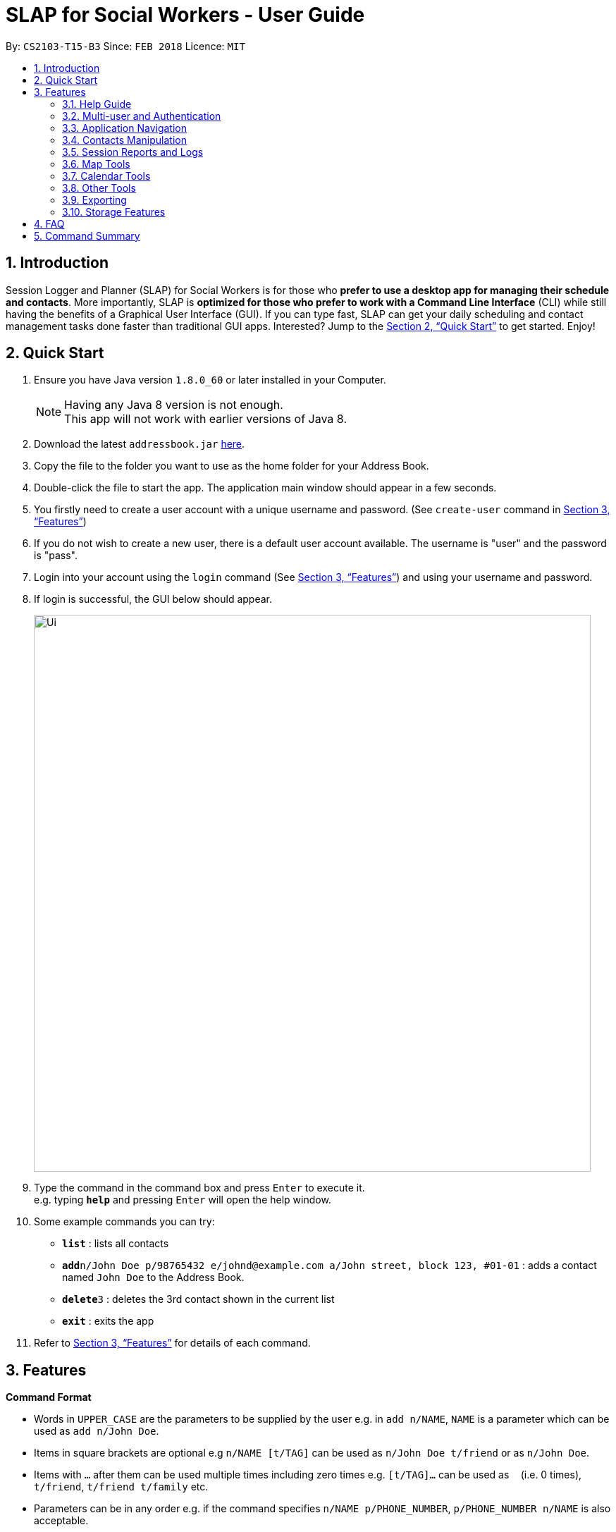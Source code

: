 = SLAP for Social Workers - User Guide
:toc:
:toc-title:
:toc-placement: preamble
:sectnums:
:imagesDir: images
:stylesDir: stylesheets
:xrefstyle: full
:experimental:
ifdef::env-github[]
:tip-caption: :bulb:
:note-caption: :information_source:
endif::[]
:repoURL: https://github.com/se-edu/addressbook-level4

By: `CS2103-T15-B3`      Since: `FEB 2018`      Licence: `MIT`

== Introduction

Session Logger and Planner (SLAP) for Social Workers is for those who *prefer to use a desktop app for managing their schedule and
contacts*. More importantly, SLAP is *optimized for those who prefer to work with a Command Line Interface* (CLI) while still having
the benefits of a Graphical User Interface (GUI). If you can type fast, SLAP can get your daily scheduling and
contact management tasks done faster than traditional GUI apps. Interested? Jump to the <<Quick Start>> to get started. Enjoy!

== Quick Start

.  Ensure you have Java version `1.8.0_60` or later installed in your Computer.
+
[NOTE]
Having any Java 8 version is not enough. +
This app will not work with earlier versions of Java 8.
+
.  Download the latest `addressbook.jar` link:{repoURL}/releases[here].
.  Copy the file to the folder you want to use as the home folder for your Address Book.
.  Double-click the file to start the app. The application main window should appear in a few seconds.
.  You firstly need to create a user account with a unique username and password. (See `create-user` command in <<Features>>)
.  If you do not wish to create a new user, there is a default user account available. The username is "user" and the password is "pass".
.  Login into your account using the `login` command (See <<Features>>) and using your username and password.
.  If login is successful, the GUI below should appear.
+
image::Ui.png[width="790"]
+
.  Type the command in the command box and press kbd:[Enter] to execute it. +
e.g. typing *`help`* and pressing kbd:[Enter] will open the help window.
.  Some example commands you can try:

* *`list`* : lists all contacts
* **`add`**`n/John Doe p/98765432 e/johnd@example.com a/John street, block 123, #01-01` : adds a contact named `John Doe` to the Address Book.
* **`delete`**`3` : deletes the 3rd contact shown in the current list
* *`exit`* : exits the app

.  Refer to <<Features>> for details of each command.

[[Features]]
== Features

====
*Command Format*

* Words in `UPPER_CASE` are the parameters to be supplied by the user e.g. in `add n/NAME`, `NAME` is a parameter which can be used as `add n/John Doe`.
* Items in square brackets are optional e.g `n/NAME [t/TAG]` can be used as `n/John Doe t/friend` or as `n/John Doe`.
* Items with `…`​ after them can be used multiple times including zero times e.g. `[t/TAG]...` can be used as `{nbsp}` (i.e. 0 times), `t/friend`, `t/friend t/family` etc.
* Parameters can be in any order e.g. if the command specifies `n/NAME p/PHONE_NUMBER`, `p/PHONE_NUMBER n/NAME` is also acceptable.
====

=== Help Guide

==== Viewing help : `help`

Opens a new user guide window. +
Format: `help`

=== Multi-user and Authentication

==== Create new user : `create-user`

Creates a new user account in the application. +
Format: `create-user u/USERNAME p/PASSWORD`

****
* You will need to enter a unique username to successfully create an new user.
* Multiple entries of username and password can be included, however only the last entry will be considered.
****


==== Delete existing user : `delete-user`

Deletes an existing user account in the application. +
Format: `delete-user u/USERNAME p/PASSWORD`

[NOTE]
====
You will need to be logged out to use this Command.
====

****
* You will need to enter both the correct username and password for the target user account that you wish to delete.
* Multiple entries of username and password can be included, however only the last entry will be considered.
****

==== Login : `login`

Logs the user into the application. +
Format: `login u/USERNAME p/PASSWORD`

****
* Multiple entries of username and password can be included, however only the last entry will be considered.
****

==== Logout: `logout`

Logs the user out of the application.
Format: `logout`

==== Change user password: `change-user-password`

Change the password of an existing user in the application. +
Format: `change-user-password u/USERNAME p/PASSWORD newp/NEWPASSWORD`

[NOTE]
====
You will need to be logged out to use this Command.
====

****
* You will need to enter both the correct username and password for the target user account that you wish to change password for.
* You will need to enter both the correct username and password for the target user account that you wish to change password for
* Multiple entries of username and password can be included, however only the last entry will be considered.
****

==== 2-Factor Authentication [Coming in v2.0]

User have to use another form of authentication to log in (most probably a one-time password).

=== Application Navigation

==== Switching between feature interfaces : `switch`

Switches to the user interface feature identified by the user. +
Format: `switch FEATURE`

****
* Switches to the specified `FEATURE`
* `FEATURE` must be either "details", "calendar" or "scheduler".
****

Examples:

* `switch calendar` +
Switches to `calendar` tab and displays contents
* `switch details` +
Switches to `details` tab and displays contents

=== Contacts Manipulation

==== Adding a person: `add`

Adds a person to the address book +
Format: `add n/NAME p/PHONE_NUMBER e/EMAIL a/ADDRESS [t/TAG]...`

[TIP]
A person can have any number of tags (including 0)

Examples:

* `add n/John Doe p/98765432 e/johnd@example.com a/John street, block 123, #01-01`
* `add n/Betsy Crowe t/friend e/betsycrowe@example.com a/Newgate Prison p/1234567 t/criminal`

==== Listing all persons : `list`

Shows a list of all persons in the address book. +
Format: `list`

==== Editing a person : `edit`

Edits an existing person in the address book. +
Format: `edit INDEX [n/NAME] [p/PHONE] [e/EMAIL] [a/ADDRESS] [t/TAG]...`

****
* Edits the person at the specified `INDEX`. The index refers to the index number shown in the last person listing. The index *must be a positive integer* 1, 2, 3, ...
* At least one of the optional fields must be provided.
* Existing values will be updated to the input values.
* When editing tags, the existing tags of the person will be removed i.e adding of tags is not cumulative.
* You can remove all the person's tags by typing `t/` without specifying any tags after it.
****

Examples:

* `edit 1 p/91234567 e/johndoe@example.com` +
Edits the phone number and email address of the 1st person to be `91234567` and `johndoe@example.com` respectively.
* `edit 2 n/Betsy Crower t/` +
Edits the name of the 2nd person to be `Betsy Crower` and clears all existing tags.

==== Locating persons by name: `find`

Finds persons whose names contain any of the given keywords. +
Format: `find KEYWORD [MORE_KEYWORDS]`

****
* The search is case insensitive. e.g `hans` will match `Hans`
* The order of the keywords does not matter. e.g. `Hans Bo` will match `Bo Hans`
* Only the name is searched.
* Only full words will be matched e.g. `Han` will not match `Hans`
* Persons matching at least one keyword will be returned (i.e. `OR` search). e.g. `Hans Bo` will return `Hans Gruber`, `Bo Yang`
****

Examples:

* `find John` +
Returns `john` and `John Doe`
* `find Betsy Tim John` +
Returns any person having names `Betsy`, `Tim`, or `John`

==== Filtering contacts by tag: `filter`

Filters persons whose contact contains the given tag. +
Format: `filter TAG`

****
* The search is case insensitive. e.g `Friends` will match `friends`
****

Examples:

* `filter friends` +
Returns any person that has the tag `friends`

==== Deleting a person : `delete`

Deletes the specified person from the address book. +
Format: `delete INDEX`

****
* Deletes the person at the specified `INDEX`.
* The index refers to the index number shown in the most recent listing.
* The index *must be a positive integer* 1, 2, 3, ...
****

Examples:

* `list` +
`delete 2` +
Deletes the 2nd person in the address book.
* `find Betsy` +
`delete 1` +
Deletes the 1st person in the results of the `find` command.

==== Selecting a person : `select`

Selects the person identified by the index number used in the last person listing. +
Format: `select INDEX`

****
* Selects the person and loads the Google search page the person at the specified `INDEX`.
* The index refers to the index number shown in the most recent listing.
* The index *must be a positive integer* `1, 2, 3, ...`
****

Examples:

* `list` +
`select 2` +
Selects the 2nd person in the address book.
* `find Betsy` +
`select 1` +
Selects the 1st person in the results of the `find` command.

==== Listing entered commands : `history`

Lists all the commands that you have entered in reverse chronological order. +
Format: `history`

[NOTE]
====
Pressing the kbd:[&uarr;] and kbd:[&darr;] arrows will display the previous and next input respectively in the command box.
====

=== Session Reports and Logs

==== Adding a new session report: `add-log`

Adds a new session report/log to the person identified by the index number used in the last person listing. +
Format: `add-log INDEX log\LOG` +
Example: `add-log 2 log\Today the patient reported he was feeling unwell ... ...`

****
* Adds the session log the person at the specified `INDEX`. The index refers to the index number shown in the last person listing. The index *must be a positive integer* 1, 2, 3, ...
* The date and time will automatically be included. It will store the date and time at the moment you execute the command.
****

==== Delete a existing session report: `delete-log` [Coming in v2.0]
Deletes a particular report/log from a person

==== Edit a new session report: `delete-log` [Coming in v2.0]
Edits report/log entries from a person

=== Map Tools

==== Navigate between scheduled events : `navigate`

Displays the directions between planned locations on the daily scheduler map. +
Format: `navigate INDEX`

[NOTE]
====
Must be on `scheduler` view first for command to work, else nothing happens.
`show-schedule` has to be called BEFORE `navigate` can work properly.
====

****
* Displays direction between two different but adjacent events by specifying `INDEX`
* `INDEX` must be more then `1`, but less than total events for the day minus ONE or `NUM_OF_EVENTS - 1`.
****

Examples:

* `switch scheduler` +
Switches to `calendar` tab and displays contents
* `show-schedule` +
Retrieves events for specified day
* `navigate 1` +
Displays directions between the first and the second event of the day.

=== Calendar Tools

==== Opening a calendar : `calendar-launch`

Opens a calendar in a webview.
Format: `calendar-launch`

[NOTE]
====
The user can also open the calendar by pressing the `F8` function key, or by pressing `View > Open Calendar`.

The previous `calendar` command has been depricated since v1.4 in favour of the `switch calendar` command that properly opens
the calendar in the build-in scene switcher.

Logging in to the calendar interface DOES NOT perform the Oauth authentication process.
====

==== Adding and event to the calendar : `calendar-add`

Allows a user to add an event directly to their calendar.

Format: `calendar-add title/<eventname> start/<startdatetime> end/<enddatetime> loc/<location> lp/<linkedperson>(optional)`

[NOTE]
====
Dates can be written in natural language (e.g. Today, This Friday, May 4, etc.)

`calendar-*` commands rely on Google Oauth to modify the calendar. Whenever a `calendar-*` command is executed, the
Oauth certificate will be checked. If the user has not authorized the SLAP app to manage their calendar, the SLAP
app will launch their system default browser (i.e. not a WebView) and ask them to select the account that they wish
to grant the SLAP app permission to edit. Failure authenticate will cause the program to freeze and crash.
====

==== List upcoming events in the command line: `calendar-list`

Allows a user to view their upcoming calendar events.

Format: `calendar-list`

[NOTE]
====
`calendar-*` commands rely on Google Oauth to modify the calendar. Whenever a `calendar-*` command is executed, the
Oauth certificate will be checked. If the user has not authorized the SLAP app to manage their calendar, the SLAP
app will launch their system default browser (i.e. not a WebView) and ask them to select the account that they wish
to grant the SLAP app permission to edit. Failure authenticate will cause the program to freeze and crash.
====

==== Deleting an event from the calendar : `calendar-delete`

Allows the user to delete an event based on the index listed from the `calendar-list` command.

Format: `calendar-delete INDEX`

[NOTE]
====
`calendar-*` commands rely on Google Oauth to modify the calendar. Whenever a `calendar-*` command is executed, the
Oauth certificate will be checked. If the user has not authorized the SLAP app to manage their calendar, the SLAP
app will launch their system default browser (i.e. not a WebView) and ask them to select the account that they wish
to grant the SLAP app permission to edit. Failure authenticate will cause the program to freeze and crash.
====

==== Editing an event in the calendar : `calendar-edit` [coming in v2.0]

Displays a list of upcoming events to the user and lets them select one to edit.

Format: `calendar-edit`

==== Reauthenticate Google Oauth : `reauthenticate`

Allows a user to manually reauthenticate their Google Oauth credentials/permissions for SLAP.

Format: `reauthenticate`


[NOTE]
====
This command is used to manually reauthenticate the Oauth certificate. The SLAP app will launch the system default
browser (i.e. not a WebView) and ask them to select the account that they wish to grant the SLAP app permission to
edit. Failure authenticate will cause the program to freeze and crash.
====

==== List upcoming events in the command line: `show-schedule`

Allows a user to view their calendar events for the current day.

Format: `show-schdeule d/<date>`

[NOTE]
====
Date can be written in natural language (e.g. Today, This Friday, May 4, etc.)

This command relies on Google Oauth to access the calendar. Whenever a Google Calendar-related command is executed, the
Oauth certificate will be checked. If the user has not authorized the SLAP app to manage their calendar, the SLAP
app will launch their system default browser (i.e. not a WebView) and ask them to select the account that they wish
to grant the SLAP app permission to edit. Failure authenticate will cause the program to freeze and crash.
====

=== Other Tools

==== Opening the Error Log : `errorlog`

Opens the error log in a new window.

Format: `errorlog`

[NOTE]
====
The user can also open the error log by pressing `View > Show Error Log`
====

// tag::undoredo[]
==== Undoing previous command : `undo`

Restores the address book to the state before the previous _undoable_ command was executed. +
Format: `undo`

[NOTE]
====
Undoable commands: those commands that modify the address book's content (`add`, `delete`, `edit` and `clear`).
====

Examples:

* `delete 1` +
`list` +
`undo` (reverses the `delete 1` command) +

* `select 1` +
`list` +
`undo` +
The `undo` command fails as there are no undoable commands executed previously.

* `delete 1` +
`clear` +
`undo` (reverses the `clear` command) +
`undo` (reverses the `delete 1` command) +

==== Redoing the previously undone command : `redo`

Reverses the most recent `undo` command. +
Format: `redo`

Examples:

* `delete 1` +
`undo` (reverses the `delete 1` command) +
`redo` (reapplies the `delete 1` command) +

* `delete 1` +
`redo` +
The `redo` command fails as there are no `undo` commands executed previously.

* `delete 1` +
`clear` +
`undo` (reverses the `clear` command) +
`undo` (reverses the `delete 1` command) +
`redo` (reapplies the `delete 1` command) +
`redo` (reapplies the `clear` command) +
// end::undoredo[]

==== Clearing all entries : `clear`

Clears all entries from the address book. +
Format: `clear`

==== Exiting the program : `exit`

Exits the program. +
Format: `exit`

// tag::dataencryption[]

=== Exporting

==== Export SLAP : `export-patients` `[coming in v2.0]`

Exports your SLAP into a file so that it can be transported across operating systems or devices.

=== Storage Features

==== Saving the data

SLAP data are saved in the hard disk automatically after any command that changes the data. +
There is no need to save manually.

==== Encrypting data files `[coming in v2.0]`

Encryption should be done automatically when SLAP is logged out or is exited.

== FAQ

*Q*: How do I transfer my data to another Computer? +
*A*: Install the app in the other computer and overwrite the empty data file it creates with the file that contains the data of your previous Address Book folder.

== Command Summary

* *Help Guide* : `help`
* *Create New User* : `create-user u/USERNAME p/PASSWORD`
* *Delete Existing User* : `delete-user u/USERNAME p/PASSWORD`
* *Change Password of Existing User* : `change-user-password u/USERNAME p/PASSWORD newp/NEWPASSWORD`
* *Login* : `login u/USERNAME p/PASSWORD`
* *Logout* : `logout`
* *Add* `add n/NAME p/PHONE_NUMBER e/EMAIL a/ADDRESS [t/TAG]...` +
e.g. `add n/James Ho p/22224444 e/jamesho@example.com a/123, Clementi Rd, 1234665 t/friend t/colleague`
* *Clear* : `clear`
* *Delete* : `delete INDEX` +
e.g. `delete 3`
* *Edit* : `edit INDEX [n/NAME] [p/PHONE_NUMBER] [e/EMAIL] [a/ADDRESS] [t/TAG]...` +
e.g. `edit 2 n/James Lee e/jameslee@example.com`
* *Find* : `find KEYWORD [MORE_KEYWORDS]` +
e.g. `find James Jake`
* *List* : `list`
* *Add Session Reports/Logs* : `add-log INDEX log/LOGCONTENT`
* *Calendar Launch* : `calendar-launch` `[Since v1.1] [Updated v1.4]`
* *Calendar List* : `calendar-list` `[Since v1.2]`
* *Calendar Add* : `calendar-add title/<eventname> start/<startdatetime> end/<enddatetime> loc/<location> lp/<linkedperson>(optional)` `[Since v1.3] [Updated v1.4]`
* *Calendar Delete* : `calendar-delete INDEX` `[Since v1.4]`
* *Show Schedule* : `show-schedule d/<date>` `[Since v1.4]`
* *Error* : `errorlog` `[Since v1.2]`
* *Select* : `select INDEX` +
e.g.`select 2`
* *History* : `history`
* *Switch* : `switch FEATURE` +
e.g.`switch scheduler`
* *Navigate* : `navigate INDEX` +
e.g.`navigate 2`
* *Undo* : `undo`
* *Redo* : `redo`
